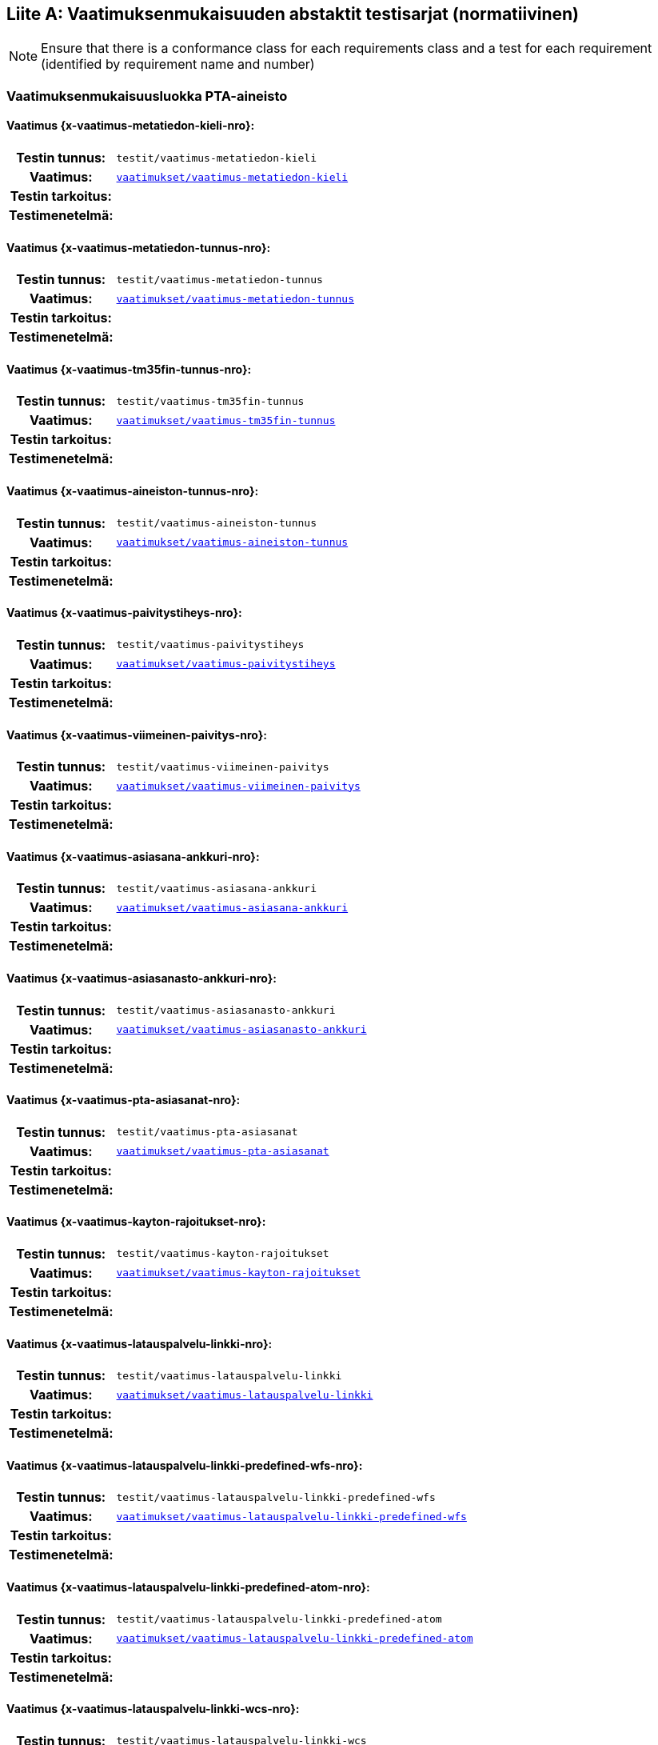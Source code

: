 [appendix]
:appendix-caption: Liite
== Vaatimuksenmukaisuuden abstaktit testisarjat (normatiivinen)

[NOTE]
Ensure that there is a conformance class for each requirements class and a test for each requirement (identified by requirement name and number)

=== Vaatimuksenmukaisuusluokka PTA-aineisto
[discrete]
==== Vaatimus {x-vaatimus-metatiedon-kieli-nro}:
[cols=">20h,<80d",width="100%"]
|===
|Testin tunnus: | `testit/vaatimus-metatiedon-kieli`
|Vaatimus: |  `<<#vaatimus-metatiedon-kieli,vaatimukset/vaatimus-metatiedon-kieli>>`
|Testin tarkoitus: |
|Testimenetelmä: |
|===
[discrete]
==== Vaatimus {x-vaatimus-metatiedon-tunnus-nro}:
[cols=">20h,<80d",width="100%"]
|===
|Testin tunnus: | `testit/vaatimus-metatiedon-tunnus`
|Vaatimus: |  `<<#vaatimus-metatiedon-tunnus,vaatimukset/vaatimus-metatiedon-tunnus>>`
|Testin tarkoitus: |
|Testimenetelmä: |
|===
[discrete]
==== Vaatimus {x-vaatimus-tm35fin-tunnus-nro}:
[cols=">20h,<80d",width="100%"]
|===
|Testin tunnus: | `testit/vaatimus-tm35fin-tunnus`
|Vaatimus: |  `<<#vaatimus-tm35fin-tunnus,vaatimukset/vaatimus-tm35fin-tunnus>>`
|Testin tarkoitus: |
|Testimenetelmä: |
|===
[discrete]
==== Vaatimus {x-vaatimus-aineiston-tunnus-nro}:
[cols=">20h,<80d",width="100%"]
|===
|Testin tunnus: | `testit/vaatimus-aineiston-tunnus`
|Vaatimus: |  `<<#vaatimus-aineiston-tunnus,vaatimukset/vaatimus-aineiston-tunnus>>`
|Testin tarkoitus: |
|Testimenetelmä: |
|===
[discrete]
==== Vaatimus {x-vaatimus-paivitystiheys-nro}:
[cols=">20h,<80d",width="100%"]
|===
|Testin tunnus: | `testit/vaatimus-paivitystiheys`
|Vaatimus: |  `<<#vaatimus-paivitystiheys,vaatimukset/vaatimus-paivitystiheys>>`
|Testin tarkoitus: |
|Testimenetelmä: |
|===
[discrete]
==== Vaatimus {x-vaatimus-viimeinen-paivitys-nro}:
[cols=">20h,<80d",width="100%"]
|===
|Testin tunnus: | `testit/vaatimus-viimeinen-paivitys`
|Vaatimus: |  `<<#vaatimus-viimeinen-paivitys,vaatimukset/vaatimus-viimeinen-paivitys>>`
|Testin tarkoitus: |
|Testimenetelmä: |
|===
[discrete]
==== Vaatimus {x-vaatimus-asiasana-ankkuri-nro}:
[cols=">20h,<80d",width="100%"]
|===
|Testin tunnus: | `testit/vaatimus-asiasana-ankkuri`
|Vaatimus: |  `<<#vaatimus-asiasana-ankkuri,vaatimukset/vaatimus-asiasana-ankkuri>>`
|Testin tarkoitus: |
|Testimenetelmä: |
|===
[discrete]
==== Vaatimus {x-vaatimus-asiasanasto-ankkuri-nro}:
[cols=">20h,<80d",width="100%"]
|===
|Testin tunnus: | `testit/vaatimus-asiasanasto-ankkuri`
|Vaatimus: |  `<<#vaatimus-asiasanasto-ankkuri,vaatimukset/vaatimus-asiasanasto-ankkuri>>`
|Testin tarkoitus: |
|Testimenetelmä: |
|===
[discrete]
==== Vaatimus {x-vaatimus-pta-asiasanat-nro}:
[cols=">20h,<80d",width="100%"]
|===
|Testin tunnus: | `testit/vaatimus-pta-asiasanat`
|Vaatimus: |  `<<#vaatimus-pta-asiasanat,vaatimukset/vaatimus-pta-asiasanat>>`
|Testin tarkoitus: |
|Testimenetelmä: |
|===
[discrete]
==== Vaatimus {x-vaatimus-kayton-rajoitukset-nro}:
[cols=">20h,<80d",width="100%"]
|===
|Testin tunnus: | `testit/vaatimus-kayton-rajoitukset`
|Vaatimus: |  `<<#vaatimus-kayton-rajoitukset,vaatimukset/vaatimus-kayton-rajoitukset>>`
|Testin tarkoitus: |
|Testimenetelmä: |
|===
[discrete]
==== Vaatimus {x-vaatimus-latauspalvelu-linkki-nro}:
[cols=">20h,<80d",width="100%"]
|===
|Testin tunnus: | `testit/vaatimus-latauspalvelu-linkki`
|Vaatimus: |  `<<#vaatimus-latauspalvelu-linkki,vaatimukset/vaatimus-latauspalvelu-linkki>>`
|Testin tarkoitus: |
|Testimenetelmä: |
|===
[discrete]
==== Vaatimus {x-vaatimus-latauspalvelu-linkki-predefined-wfs-nro}:
[cols=">20h,<80d",width="100%"]
|===
|Testin tunnus: | `testit/vaatimus-latauspalvelu-linkki-predefined-wfs`
|Vaatimus: |  `<<#vaatimus-latauspalvelu-linkki-predefined-wfs,vaatimukset/vaatimus-latauspalvelu-linkki-predefined-wfs>>`
|Testin tarkoitus: |
|Testimenetelmä: |
|===
[discrete]
==== Vaatimus {x-vaatimus-latauspalvelu-linkki-predefined-atom-nro}:
[cols=">20h,<80d",width="100%"]
|===
|Testin tunnus: | `testit/vaatimus-latauspalvelu-linkki-predefined-atom`
|Vaatimus: |  `<<#vaatimus-latauspalvelu-linkki-predefined-atom,vaatimukset/vaatimus-latauspalvelu-linkki-predefined-atom>>`
|Testin tarkoitus: |
|Testimenetelmä: |
|===
[discrete]
==== Vaatimus {x-vaatimus-latauspalvelu-linkki-wcs-nro}:
[cols=">20h,<80d",width="100%"]
|===
|Testin tunnus: | `testit/vaatimus-latauspalvelu-linkki-wcs`
|Vaatimus: |  `<<#vaatimus-latauspalvelu-linkki-wcs,vaatimukset/vaatimus-latauspalvelu-linkki-wcs>>`
|Testin tarkoitus: |
|Testimenetelmä: |
|===
[discrete]
==== Vaatimus {x-vaatimus-latauspalvelu-linkki-sos-nro}:
[cols=">20h,<80d",width="100%"]
|===
|Testin tunnus: | `testit/vaatimus-latauspalvelu-linkki-sos`
|Vaatimus: |  `<<#vaatimus-latauspalvelu-linkki-sos,vaatimukset/vaatimus-latauspalvelu-linkki-sos>>`
|Testin tarkoitus: |
|Testimenetelmä: |
|===
[discrete]
==== Vaatimus {x-vaatimus-pta-vaatimuksenmukaisuus-nro}:
[cols=">20h,<80d",width="100%"]
|===
|Testin tunnus: | `testit/vaatimus-pta-vaatimuksenmukaisuus`
|Vaatimus: |  `<<#vaatimus-pta-vaatimuksenmukaisuus,vaatimukset/vaatimus-pta-vaatimuksenmukaisuus>>`
|Testin tarkoitus: |
|Testimenetelmä: |
|===
